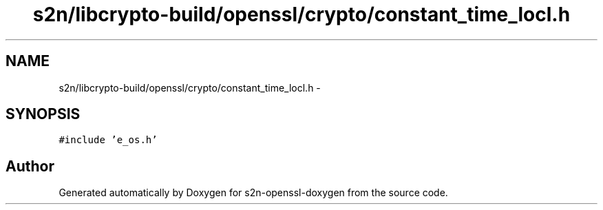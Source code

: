 .TH "s2n/libcrypto-build/openssl/crypto/constant_time_locl.h" 3 "Thu Jun 30 2016" "s2n-openssl-doxygen" \" -*- nroff -*-
.ad l
.nh
.SH NAME
s2n/libcrypto-build/openssl/crypto/constant_time_locl.h \- 
.SH SYNOPSIS
.br
.PP
\fC#include 'e_os\&.h'\fP
.br

.SH "Author"
.PP 
Generated automatically by Doxygen for s2n-openssl-doxygen from the source code\&.
